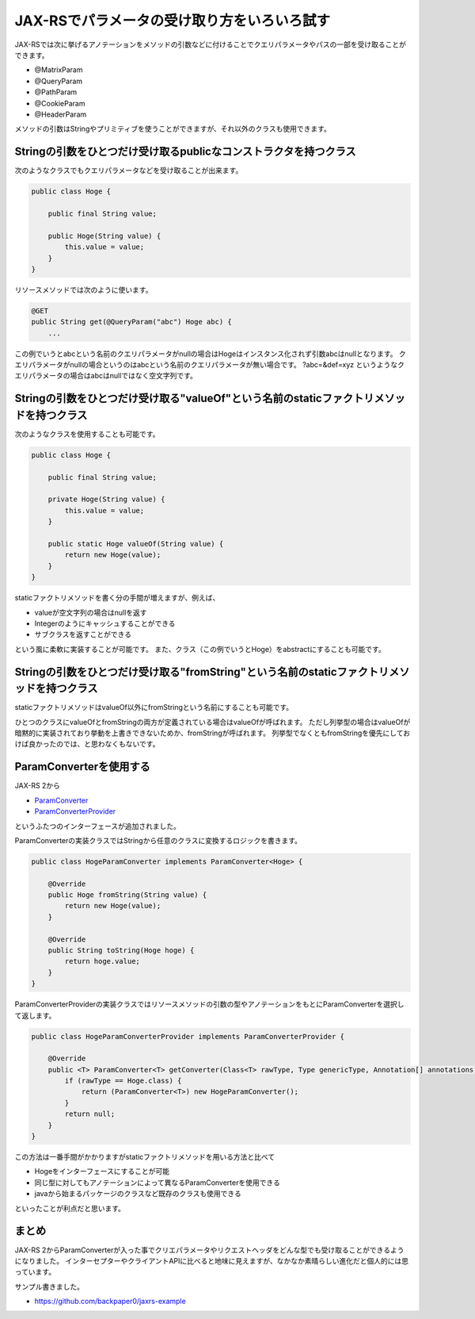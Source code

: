 JAX-RSでパラメータの受け取り方をいろいろ試す
=================================================

JAX-RSでは次に挙げるアノテーションをメソッドの引数などに付けることでクエリパラメータやパスの一部を受け取ることができます。

* @MatrixParam
* @QueryParam
* @PathParam
* @CookieParam
* @HeaderParam

メソッドの引数はStringやプリミティブを使うことができますが、それ以外のクラスも使用できます。

Stringの引数をひとつだけ受け取るpublicなコンストラクタを持つクラス
-----------------------------------------------------------------------

次のようなクラスでもクエリパラメータなどを受け取ることが出来ます。

.. code-block:: java

   public class Hoge {

       public final String value;

       public Hoge(String value) {
           this.value = value;
       }
   }

リソースメソッドでは次のように使います。

.. code-block:: java

   @GET
   public String get(@QueryParam("abc") Hoge abc) {
       ...

この例でいうとabcという名前のクエリパラメータがnullの場合はHogeはインスタンス化されず引数abcはnullとなります。
クエリパラメータがnullの場合というのはabcという名前のクエリパラメータが無い場合です。
?abc=&def=xyz というようなクエリパラメータの場合はabcはnullではなく空文字列です。

Stringの引数をひとつだけ受け取る"valueOf"という名前のstaticファクトリメソッドを持つクラス
------------------------------------------------------------------------------------------------

次のようなクラスを使用することも可能です。

.. code-block:: java

   public class Hoge {

       public final String value;

       private Hoge(String value) {
           this.value = value;
       }

       public static Hoge valueOf(String value) {
           return new Hoge(value);
       }
   }

staticファクトリメソッドを書く分の手間が増えますが、例えば、

* valueが空文字列の場合はnullを返す
* Integerのようにキャッシュすることができる
* サブクラスを返すことができる

という風に柔軟に実装することが可能です。
また、クラス（この例でいうとHoge）をabstractにすることも可能です。

Stringの引数をひとつだけ受け取る"fromString"という名前のstaticファクトリメソッドを持つクラス
---------------------------------------------------------------------------------------------------

staticファクトリメソッドはvalueOf以外にfromStringという名前にすることも可能です。

ひとつのクラスにvalueOfとfromStringの両方が定義されている場合はvalueOfが呼ばれます。
ただし列挙型の場合はvalueOfが暗黙的に実装されており挙動を上書きできないためか、fromStringが呼ばれます。
列挙型でなくともfromStringを優先にしておけば良かったのでは、と思わなくもないです。


ParamConverterを使用する
------------------------------------

JAX-RS 2から

* `ParamConverter`_
* `ParamConverterProvider`_

というふたつのインターフェースが追加されました。

ParamConverterの実装クラスではStringから任意のクラスに変換するロジックを書きます。

.. code-block:: java

   public class HogeParamConverter implements ParamConverter<Hoge> {

       @Override
       public Hoge fromString(String value) {
           return new Hoge(value);
       }

       @Override
       public String toString(Hoge hoge) {
           return hoge.value;
       }
   }

ParamConverterProviderの実装クラスではリソースメソッドの引数の型やアノテーションをもとにParamConverterを選択して返します。

.. code-block:: java

   public class HogeParamConverterProvider implements ParamConverterProvider {

       @Override
       public <T> ParamConverter<T> getConverter(Class<T> rawType, Type genericType, Annotation[] annotations) {
           if (rawType == Hoge.class) {
               return (ParamConverter<T>) new HogeParamConverter();
           }
           return null;
       } 
   }

この方法は一番手間がかかりますがstaticファクトリメソッドを用いる方法と比べて

* Hogeをインターフェースにすることが可能
* 同じ型に対してもアノテーションによって異なるParamConverterを使用できる
* javaから始まるパッケージのクラスなど既存のクラスも使用できる

といったことが利点だと思います。

まとめ
------------

JAX-RS 2からParamConverterが入った事でクリエパラメータやリクエストヘッダをどんな型でも受け取ることができるようになりました。
インターセプターやクライアントAPIに比べると地味に見えますが、なかなか素晴らしい進化だと個人的には思っています。

サンプル書きました。

* https://github.com/backpaper0/jaxrs-example

.. _ParamConverter: http://docs.oracle.com/javaee/7/api/javax/ws/rs/ext/ParamConverter.html
.. _ParamConverterProvider: http://docs.oracle.com/javaee/7/api/javax/ws/rs/ext/ParamConverterProvider.html

.. author:: default
.. categories:: none
.. tags:: Java, JAX-RS
.. comments::
